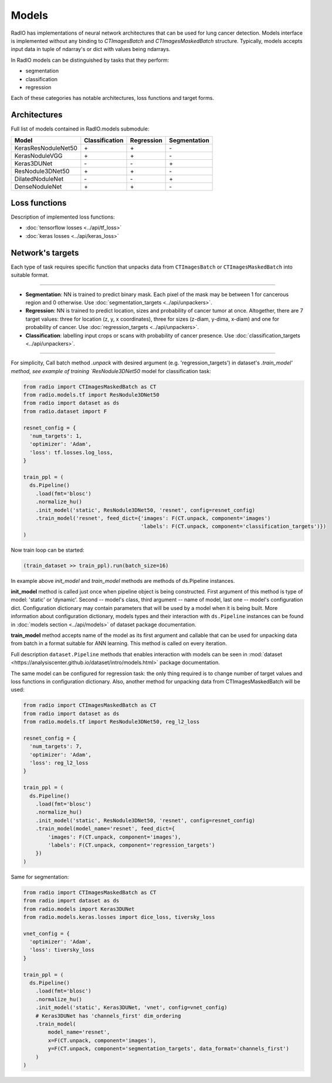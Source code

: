 Models
======

RadIO has implementations of neural network architectures
that can be used for lung cancer detection.
Models interface is implemented without any binding to `CTImagesBatch`
and `CTImagesMaskedBatch` structure.
Typically, models accepts input data in tuple of ndarray's or dict
with values being ndarrays.

In RadIO models can be distinguished by tasks that they perform:

* segmentation
* classification
* regression

Each of these categories has notable architectures, loss functions
and target forms.

Architectures
---------------

Full list of models contained in RadIO.models submodule:

+---------------------+----------------+-------------+--------------+
|        Model        | Classification |  Regression | Segmentation |
+=====================+================+=============+==============+
| KerasResNoduleNet50 |        \+      |      \+     |       \-     |
+---------------------+----------------+-------------+--------------+
| KerasNoduleVGG      |        \+      |      \+     |       \-     |
+---------------------+----------------+-------------+--------------+
| Keras3DUNet         |        \-      |      \-     |       \+     |
+---------------------+----------------+-------------+--------------+
| ResNodule3DNet50    |        \+      |      \+     |       \-     |
+---------------------+----------------+-------------+--------------+
| DilatedNoduleNet    |        \-      |      \-     |       \+     |
+---------------------+----------------+-------------+--------------+
| DenseNoduleNet      |        \+      |      \+     |       \-     |
+---------------------+----------------+-------------+--------------+

Loss functions
---------------

Description of implemented loss functions:

- :doc:`tensorflow losses <../api/tf_loss>`
- :doc:`keras losses <../api/keras_loss>`

Network's targets
-----------------

Each type of task requires specific function that unpacks data from ``CTImagesBatch``
or ``CTImagesMaskedBatch`` into suitable format.

------------------------------------------------------------------------------------

* **Segmentation**: NN is trained to predict binary mask.
  Each pixel of the mask may be between 1 for cancerous region and 0 otherwise.
  Use :doc:`segmentation_targets <../api/unpackers>`.

* **Regression**: NN is trained to predict location, sizes and probability
  of cancer tumor at once. Altogether, there are 7 target values:
  three for location (z, y, x coordinates), three for sizes (z-diam, y-dima, x-diam)
  and one for probability of cancer. Use :doc:`regression_targets <../api/unpackers>`.

* **Classification**: labelling input crops or scans with probability of cancer
  presence. Use :doc:`classification_targets <../api/unpackers>`.

------------------------------------------------------------------------------------

For simplicity, Call batch method `.unpack` with desired argument
(e.g. 'regression_targets') in dataset's `.train_model' method, see example
of training `ResNodule3DNet50` model for classification task:

.. code-block:: python

  from radio import CTImagesMaskedBatch as CT
  from radio.models.tf import ResNodule3DNet50
  from radio import dataset as ds
  from radio.dataset import F

  resnet_config = {
    'num_targets': 1,
    'optimizer': 'Adam',
    'loss': tf.losses.log_loss,
  }

  train_ppl = (
    ds.Pipeline()
      .load(fmt='blosc')
      .normalize_hu()
      .init_model('static', ResNodule3DNet50, 'resnet', config=resnet_config)
      .train_model('resnet', feed_dict={'images': F(CT.unpack, component='images')
                                        'labels': F(CT.unpack, component='classification_targets')})
  )

Now train loop can be started:

.. code-block:: python

  (train_dataset >> train_ppl).run(batch_size=16)

In example above `init_model` and `train_model` methods are methods of
ds.Pipeline instances.

**init_model** method is called just once
when pipeline object is being constructed. First argument of this method is
type of model: 'static' or 'dynamic'. Second -- model's class,
third argument -- name of model, last one -- model's configuration dict.
Configuration dictionary may contain parameters that will be used by a model
when it is being built. More information about configuration dictionary, models types
and their interaction with ``ds.Pipeline`` instances
can be found in :doc:`models section <../api/models>`
of dataset package documentation.

**train_model** method accepts name of the model as its first argument and
callable that can be used for unpacking data from batch in a format suitable for
ANN learning. This method is called on every iteration.

Full description ``dataset.Pipeline`` methods that enables interaction with models
can be seen in :mod:`dataset <https://analysiscenter.github.io/dataset/intro/models.html>` package documentation.

The same model can be configured for regression task: the only thing
required is to change number of target values and loss functions
in configuration dictionary. Also, another method for unpacking data from
CTImagesMaskedBatch will be used:

.. code-block:: python

  from radio import CTImagesMaskedBatch as CT
  from radio import dataset as ds
  from radio.models.tf import ResNodule3DNet50, reg_l2_loss

  resnet_config = {
    'num_targets': 7,
    'optimizer': 'Adam',
    'loss': reg_l2_loss
  }

  train_ppl = (
    ds.Pipeline()
      .load(fmt='blosc')
      .normalize_hu()
      .init_model('static', ResNodule3DNet50, 'resnet', config=resnet_config)
      .train_model(model_name='resnet', feed_dict={
          'images': F(CT.unpack, component='images'),
          'labels': F(CT.unpack, component='regression_targets')
      })
  )

Same for segmentation:

.. code-block:: python

  from radio import CTImagesMaskedBatch as CT
  from radio import dataset as ds
  from radio.models import Keras3DUNet
  from radio.models.keras.losses import dice_loss, tiversky_loss

  vnet_config = {
    'optimizer': 'Adam',
    'loss': tiversky_loss
  }

  train_ppl = (
    ds.Pipeline()
      .load(fmt='blosc')
      .normalize_hu()
      .init_model('static', Keras3DUNet, 'vnet', config=vnet_config)
      # Keras3DUNet has 'channels_first' dim_ordering
      .train_model(
          model_name='resnet',
          x=F(CT.unpack, component='images'),
          y=F(CT.unpack, component='segmentation_targets', data_format='channels_first')
      )
  )
